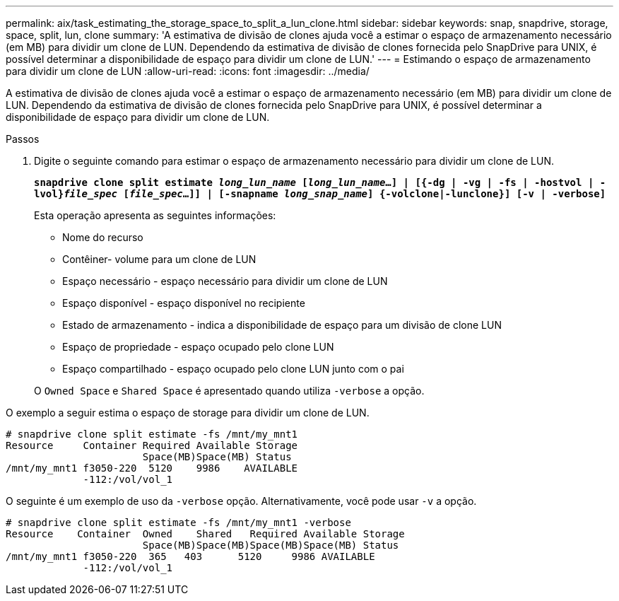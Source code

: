 ---
permalink: aix/task_estimating_the_storage_space_to_split_a_lun_clone.html 
sidebar: sidebar 
keywords: snap, snapdrive, storage, space, split, lun, clone 
summary: 'A estimativa de divisão de clones ajuda você a estimar o espaço de armazenamento necessário (em MB) para dividir um clone de LUN. Dependendo da estimativa de divisão de clones fornecida pelo SnapDrive para UNIX, é possível determinar a disponibilidade de espaço para dividir um clone de LUN.' 
---
= Estimando o espaço de armazenamento para dividir um clone de LUN
:allow-uri-read: 
:icons: font
:imagesdir: ../media/


[role="lead"]
A estimativa de divisão de clones ajuda você a estimar o espaço de armazenamento necessário (em MB) para dividir um clone de LUN. Dependendo da estimativa de divisão de clones fornecida pelo SnapDrive para UNIX, é possível determinar a disponibilidade de espaço para dividir um clone de LUN.

.Passos
. Digite o seguinte comando para estimar o espaço de armazenamento necessário para dividir um clone de LUN.
+
`*snapdrive clone split estimate [-lun]_long_lun_name_ [_long_lun_name_...] | [{-dg | -vg | -fs | -hostvol | -lvol}__file_spec__ [_file_spec_...]] | [-snapname _long_snap_name_] {-volclone|-lunclone}] [-v | -verbose]*`

+
Esta operação apresenta as seguintes informações:

+
** Nome do recurso
** Contêiner- volume para um clone de LUN
** Espaço necessário - espaço necessário para dividir um clone de LUN
** Espaço disponível - espaço disponível no recipiente
** Estado de armazenamento - indica a disponibilidade de espaço para um divisão de clone LUN
** Espaço de propriedade - espaço ocupado pelo clone LUN
** Espaço compartilhado - espaço ocupado pelo clone LUN junto com o pai


+
O `Owned Space` e `Shared Space` é apresentado quando utiliza `-verbose` a opção.



O exemplo a seguir estima o espaço de storage para dividir um clone de LUN.

[listing]
----
# snapdrive clone split estimate -fs /mnt/my_mnt1
Resource     Container Required Available Storage
                       Space(MB)Space(MB) Status
/mnt/my_mnt1 f3050-220  5120    9986    AVAILABLE
             -112:/vol/vol_1
----
O seguinte é um exemplo de uso da `-verbose` opção. Alternativamente, você pode usar `-v` a opção.

[listing]
----
# snapdrive clone split estimate -fs /mnt/my_mnt1 -verbose
Resource    Container  Owned    Shared   Required Available Storage
                       Space(MB)Space(MB)Space(MB)Space(MB) Status
/mnt/my_mnt1 f3050-220  365   403      5120     9986 AVAILABLE
             -112:/vol/vol_1
----